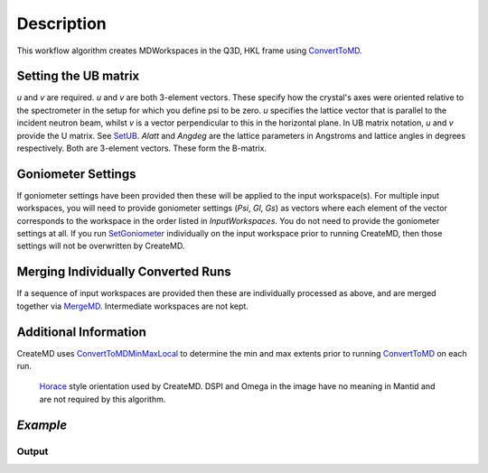 .. algorithm::

.. summary::

.. alias::

.. properties::

Description
-----------

This workflow algorithm creates MDWorkspaces in the Q3D, HKL frame using `ConvertToMD <http://www.mantidproject.org/ConvertToMD>`__. 

Setting the UB matrix
######################################

*u* and *v* are required. *u* and *v* are both 3-element vectors. These specify how the crystal's axes were oriented relative to the spectrometer in the setup for which you define psi to be zero. *u* specifies the lattice vector that is parallel to the incident neutron beam, whilst *v* is a vector perpendicular to this in the horizontal plane. In UB matrix notation, *u* and *v* provide the U matrix. See `SetUB <http://www.mantidproject.org/SetUB>`__. *Alatt* and *Angdeg* are the lattice parameters in Angstroms and lattice angles in degrees respectively. Both are 3-element vectors. These form the B-matrix.

Goniometer Settings
#####################

If goniometer settings have been provided then these will be applied to the input workspace(s). For multiple input workspaces, you will need to provide goniometer settings (*Psi*, *Gl*, *Gs*) as vectors where each element of the vector corresponds to the workspace in the order listed in *InputWorkspaces*. You do not need to provide the goniometer settings at all. If you run `SetGoniometer <http://www.mantidproject.org/SetGoniometer>`__ individually on the input workspace prior to running CreateMD, then those settings will not be overwritten by CreateMD.

Merging Individually Converted Runs
#####################################

If a sequence of input workspaces are provided then these are individually processed as above, and are merged together via `MergeMD <http://www.mantidproject.org/MergeMD>`__. Intermediate workspaces are not kept.

Additional Information
#######################
CreateMD uses `ConvertToMDMinMaxLocal <http://www.mantidproject.org/ConvertToMDMinMaxLocal>`__ to determine the min and max extents prior to running `ConvertToMD <http://www.mantidproject.org/ConvertToMD>`__ on each run.


.. figure:: /images/HoraceOrientation.png
   :alt: HoraceOrientation.png

   `Horace <http://horace.isis.rl.ac.uk/Generating_SQW_files>`__ style orientation used by CreateMD. DSPI and Omega in the image have no meaning in Mantid and are not required by this algorithm.


*Example*
##########################################

.. testcode:: CreateMDExample

  print 'Hello World'
  
Output
^^^^^^

.. testoutput:: CreateMDExample

  'Not implemented yet'


.. categories::
